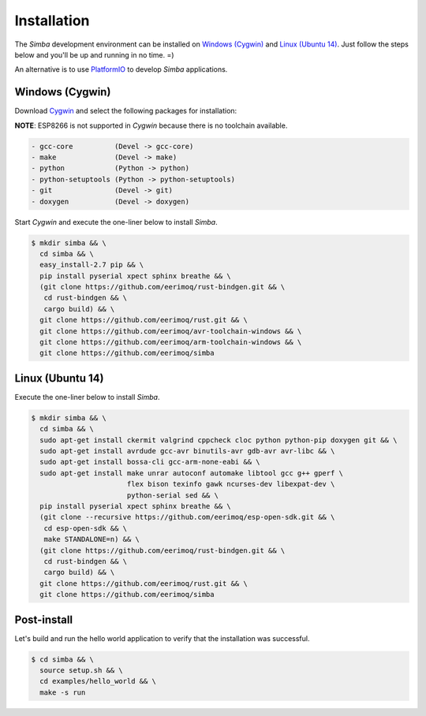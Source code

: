 Installation
============

The `Simba` development environment can be installed on `Windows
(Cygwin)`_ and `Linux (Ubuntu 14)`_. Just follow the steps below and
you'll be up and running in no time. =)

An alternative is to use `PlatformIO`_ to develop `Simba`
applications.

Windows (Cygwin)
----------------

Download `Cygwin`_ and select the following packages for installation:

**NOTE**: ESP8266 is not supported in `Cygwin` because there is no toolchain available.

.. code-block:: text

   - gcc-core          (Devel -> gcc-core)
   - make              (Devel -> make)
   - python            (Python -> python)
   - python-setuptools (Python -> python-setuptools)
   - git               (Devel -> git)
   - doxygen           (Devel -> doxygen)

Start `Cygwin` and execute the one-liner below to install `Simba`.

.. code-block:: text

   $ mkdir simba && \
     cd simba && \
     easy_install-2.7 pip && \
     pip install pyserial xpect sphinx breathe && \
     (git clone https://github.com/eerimoq/rust-bindgen.git && \
      cd rust-bindgen && \
      cargo build) && \
     git clone https://github.com/eerimoq/rust.git && \
     git clone https://github.com/eerimoq/avr-toolchain-windows && \
     git clone https://github.com/eerimoq/arm-toolchain-windows && \
     git clone https://github.com/eerimoq/simba
     
Linux (Ubuntu 14)
--------------

Execute the one-liner below to install `Simba`.

.. code-block:: text

   $ mkdir simba && \
     cd simba && \
     sudo apt-get install ckermit valgrind cppcheck cloc python python-pip doxygen git && \
     sudo apt-get install avrdude gcc-avr binutils-avr gdb-avr avr-libc && \
     sudo apt-get install bossa-cli gcc-arm-none-eabi && \
     sudo apt-get install make unrar autoconf automake libtool gcc g++ gperf \
                          flex bison texinfo gawk ncurses-dev libexpat-dev \
                          python-serial sed && \
     pip install pyserial xpect sphinx breathe && \
     (git clone --recursive https://github.com/eerimoq/esp-open-sdk.git && \
      cd esp-open-sdk && \
      make STANDALONE=n) && \
     (git clone https://github.com/eerimoq/rust-bindgen.git && \
      cd rust-bindgen && \
      cargo build) && \
     git clone https://github.com/eerimoq/rust.git && \
     git clone https://github.com/eerimoq/simba

Post-install
------------

Let's build and run the hello world application to verify that the
installation was successful.

.. code-block:: text

   $ cd simba && \
     source setup.sh && \
     cd examples/hello_world && \
     make -s run

.. _Cygwin: https://cygwin.com/setup-x86.exe
.. _PlatformIO: http://platformio.org
